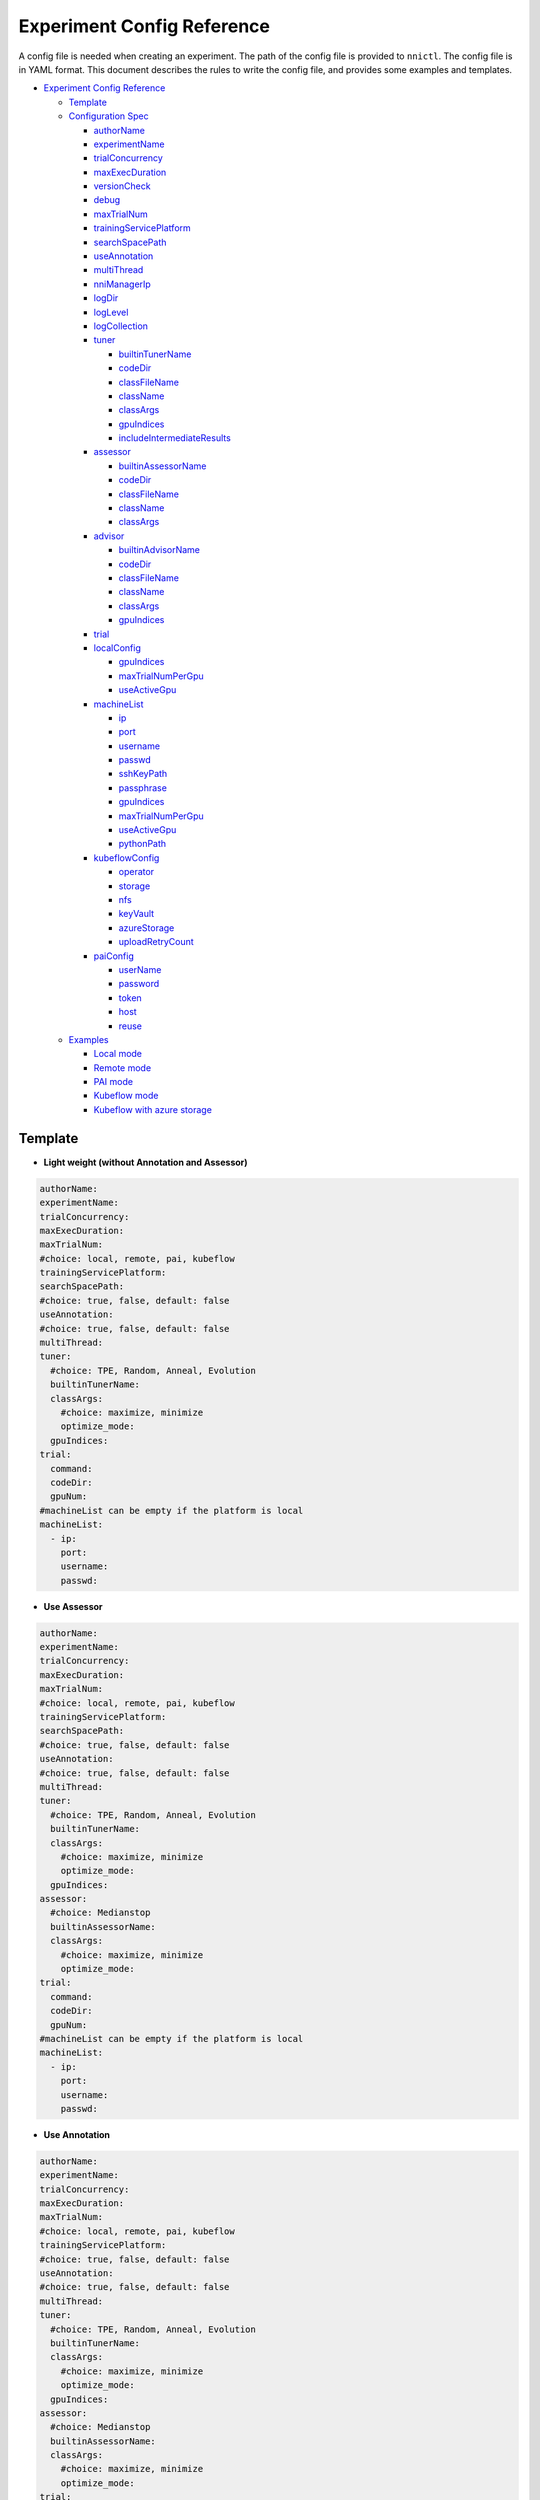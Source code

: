 Experiment Config Reference
===========================

A config file is needed when creating an experiment. The path of the config file is provided to ``nnictl``.
The config file is in YAML format.
This document describes the rules to write the config file, and provides some examples and templates.


* `Experiment Config Reference <#experiment-config-reference>`__

  * `Template <#template>`__
  * `Configuration Spec <#configuration-spec>`__

    * `authorName <#authorname>`__
    * `experimentName <#experimentname>`__
    * `trialConcurrency <#trialconcurrency>`__
    * `maxExecDuration <#maxexecduration>`__
    * `versionCheck <#versioncheck>`__
    * `debug <#debug>`__
    * `maxTrialNum <#maxtrialnum>`__
    * `trainingServicePlatform <#trainingserviceplatform>`__
    * `searchSpacePath <#searchspacepath>`__
    * `useAnnotation <#useannotation>`__
    * `multiThread <#multithread>`__
    * `nniManagerIp <#nnimanagerip>`__
    * `logDir <#logdir>`__
    * `logLevel <#loglevel>`__
    * `logCollection <#logcollection>`__
    * `tuner <#tuner>`__

      * `builtinTunerName <#builtintunername>`__
      * `codeDir <#codedir>`__
      * `classFileName <#classfilename>`__
      * `className <#classname>`__
      * `classArgs <#classargs>`__
      * `gpuIndices <#gpuindices>`__
      * `includeIntermediateResults <#includeintermediateresults>`__

    * `assessor <#assessor>`__

      * `builtinAssessorName <#builtinassessorname>`__
      * `codeDir <#codedir-1>`__
      * `classFileName <#classfilename-1>`__
      * `className <#classname-1>`__
      * `classArgs <#classargs-1>`__

    * `advisor <#advisor>`__

      * `builtinAdvisorName <#builtinadvisorname>`__
      * `codeDir <#codedir-2>`__
      * `classFileName <#classfilename-2>`__
      * `className <#classname-2>`__
      * `classArgs <#classargs-2>`__
      * `gpuIndices <#gpuindices-1>`__

    * `trial <#trial>`__
    * `localConfig <#localconfig>`__

      * `gpuIndices <#gpuindices-2>`__
      * `maxTrialNumPerGpu <#maxtrialnumpergpu>`__
      * `useActiveGpu <#useactivegpu>`__

    * `machineList <#machinelist>`__

      * `ip <#ip>`__
      * `port <#port>`__
      * `username <#username>`__
      * `passwd <#passwd>`__
      * `sshKeyPath <#sshkeypath>`__
      * `passphrase <#passphrase>`__
      * `gpuIndices <#gpuindices-3>`__
      * `maxTrialNumPerGpu <#maxtrialnumpergpu-1>`__
      * `useActiveGpu <#useactivegpu-1>`__
      * `pythonPath <#pythonPath>`__

    * `kubeflowConfig <#kubeflowconfig>`__

      * `operator <#operator>`__
      * `storage <#storage>`__
      * `nfs <#nfs>`__
      * `keyVault <#keyvault>`__
      * `azureStorage <#azurestorage>`__
      * `uploadRetryCount <#uploadretrycount>`__

    * `paiConfig <#paiconfig>`__

      * `userName <#username>`__
      * `password <#password>`__
      * `token <#token>`__
      * `host <#host>`__
      * `reuse <#reuse>`__

  * `Examples <#examples>`__

    * `Local mode <#local-mode>`__
    * `Remote mode <#remote-mode>`__
    * `PAI mode <#pai-mode>`__
    * `Kubeflow mode <#kubeflow-mode>`__
    * `Kubeflow with azure storage <#kubeflow-with-azure-storage>`__

Template
--------


* **Light weight (without Annotation and Assessor)**

.. code-block:: yaml

   authorName:
   experimentName:
   trialConcurrency:
   maxExecDuration:
   maxTrialNum:
   #choice: local, remote, pai, kubeflow
   trainingServicePlatform:
   searchSpacePath:
   #choice: true, false, default: false
   useAnnotation:
   #choice: true, false, default: false
   multiThread:
   tuner:
     #choice: TPE, Random, Anneal, Evolution
     builtinTunerName:
     classArgs:
       #choice: maximize, minimize
       optimize_mode:
     gpuIndices:
   trial:
     command:
     codeDir:
     gpuNum:
   #machineList can be empty if the platform is local
   machineList:
     - ip:
       port:
       username:
       passwd:


* **Use Assessor**

.. code-block:: yaml

   authorName:
   experimentName:
   trialConcurrency:
   maxExecDuration:
   maxTrialNum:
   #choice: local, remote, pai, kubeflow
   trainingServicePlatform:
   searchSpacePath:
   #choice: true, false, default: false
   useAnnotation:
   #choice: true, false, default: false
   multiThread:
   tuner:
     #choice: TPE, Random, Anneal, Evolution
     builtinTunerName:
     classArgs:
       #choice: maximize, minimize
       optimize_mode:
     gpuIndices:
   assessor:
     #choice: Medianstop
     builtinAssessorName:
     classArgs:
       #choice: maximize, minimize
       optimize_mode:
   trial:
     command:
     codeDir:
     gpuNum:
   #machineList can be empty if the platform is local
   machineList:
     - ip:
       port:
       username:
       passwd:


* **Use Annotation**

.. code-block:: yaml

   authorName:
   experimentName:
   trialConcurrency:
   maxExecDuration:
   maxTrialNum:
   #choice: local, remote, pai, kubeflow
   trainingServicePlatform:
   #choice: true, false, default: false
   useAnnotation:
   #choice: true, false, default: false
   multiThread:
   tuner:
     #choice: TPE, Random, Anneal, Evolution
     builtinTunerName:
     classArgs:
       #choice: maximize, minimize
       optimize_mode:
     gpuIndices:
   assessor:
     #choice: Medianstop
     builtinAssessorName:
     classArgs:
       #choice: maximize, minimize
       optimize_mode:
   trial:
     command:
     codeDir:
     gpuNum:
   #machineList can be empty if the platform is local
   machineList:
     - ip:
       port:
       username:
       passwd:

Configuration Spec
------------------

authorName
^^^^^^^^^^

Required. String.

The name of the author who create the experiment.

*TBD: add default value.*

experimentName
^^^^^^^^^^^^^^

Required. String.

The name of the experiment created.

*TBD: add default value.*

trialConcurrency
^^^^^^^^^^^^^^^^

Required. Integer between 1 and 99999.

Specifies the max num of trial jobs run simultaneously.

If trialGpuNum is bigger than the free gpu numbers, and the trial jobs running simultaneously can not reach **trialConcurrency** number, some trial jobs will be put into a queue to wait for gpu allocation.

maxExecDuration
^^^^^^^^^^^^^^^

Optional. String. Default: 999d.

**maxExecDuration** specifies the max duration time of an experiment. The unit of the time is {**s**\ **m**\ , **h**\ , **d**\ }, which means {*seconds*\ , *minutes*\ , *hours*\ , *days*\ }.

Note: The maxExecDuration spec set the time of an experiment, not a trial job. If the experiment reach the max duration time, the experiment will not stop, but could not submit new trial jobs any more.

versionCheck
^^^^^^^^^^^^

Optional. Bool. Default: true.

NNI will check the version of nniManager process and the version of trialKeeper in remote, pai and kubernetes platform. If you want to disable version check, you could set versionCheck be false.

debug
^^^^^

Optional. Bool. Default: false.

Debug mode will set versionCheck to false and set logLevel to be 'debug'.

maxTrialNum
^^^^^^^^^^^

Optional. Integer between 1 and 99999. Default: 99999.

Specifies the max number of trial jobs created by NNI, including succeeded and failed jobs.

trainingServicePlatform
^^^^^^^^^^^^^^^^^^^^^^^

Required. String.

Specifies the platform to run the experiment, including **local**\ , **remote**\ , **pai**\ , **kubeflow**\ , **frameworkcontroller**.


* 
  **local** run an experiment on local ubuntu machine.

* 
  **remote** submit trial jobs to remote ubuntu machines, and **machineList** field should be filed in order to set up SSH connection to remote machine.

* 
  **pai**  submit trial jobs to `OpenPAI <https://github.com/Microsoft/pai>`__ of Microsoft. For more details of pai configuration, please refer to `Guide to PAI Mode <../TrainingService/PaiMode.rst>`__

* 
  **kubeflow** submit trial jobs to `kubeflow <https://www.kubeflow.org/docs/about/kubeflow/>`__\ , NNI support kubeflow based on normal kubernetes and `azure kubernetes <https://azure.microsoft.com/en-us/services/kubernetes-service/>`__. For detail please refer to `Kubeflow Docs <../TrainingService/KubeflowMode.rst>`__

* 
  **adl** submit trial jobs to `AdaptDL <https://www.kubeflow.org/docs/about/kubeflow/>`__\ , NNI support AdaptDL on Kubernetes cluster. For detail please refer to `AdaptDL Docs <../TrainingService/AdaptDLMode.rst>`__

* 
  TODO: explain frameworkcontroller.

searchSpacePath
^^^^^^^^^^^^^^^

Optional. Path to existing file.

Specifies the path of search space file, which should be a valid path in the local linux machine.

The only exception that **searchSpacePath** can be not fulfilled is when ``useAnnotation=True``.

useAnnotation
^^^^^^^^^^^^^

Optional. Bool. Default: false.

Use annotation to analysis trial code and generate search space.

Note: if **useAnnotation** is true, the searchSpacePath field should be removed.

multiThread
^^^^^^^^^^^

Optional. Bool. Default: false.

Enable multi-thread mode for dispatcher. If multiThread is enabled, dispatcher will start a thread to process each command from NNI Manager.

nniManagerIp
^^^^^^^^^^^^

Optional. String. Default: eth0 device IP.

Set the IP address of the machine on which NNI manager process runs. This field is optional, and if it's not set, eth0 device IP will be used instead.

Note: run ``ifconfig`` on NNI manager's machine to check if eth0 device exists. If not, **nniManagerIp** is recommended to set explicitly.

logDir
^^^^^^

Optional. Path to a directory. Default: ``<user home directory>/nni-experiments``.

Configures the directory to store logs and data of the experiment.

logLevel
^^^^^^^^

Optional. String. Default: ``info``.

Sets log level for the experiment. Available log levels are: ``trace``\ , ``debug``\ , ``info``\ , ``warning``\ , ``error``\ , ``fatal``.

logCollection
^^^^^^^^^^^^^

Optional. ``http`` or ``none``. Default: ``none``.

Set the way to collect log in remote, pai, kubeflow, frameworkcontroller platform. There are two ways to collect log, one way is from ``http``\ , trial keeper will post log content back from http request in this way, but this way may slow down the speed to process logs in trialKeeper. The other way is ``none``\ , trial keeper will not post log content back, and only post job metrics. If your log content is too big, you could consider setting this param be ``none``.

tuner
^^^^^

Required.

Specifies the tuner algorithm in the experiment, there are two kinds of ways to set tuner. One way is to use tuner provided by NNI sdk (built-in tuners), in which case you need to set **builtinTunerName** and **classArgs**. Another way is to use users' own tuner file, in which case **codeDirectory**\ , **classFileName**\ , **className** and **classArgs** are needed. *Users must choose exactly one way.*

builtinTunerName
^^^^^^^^^^^^^^^^

Required if using built-in tuners. String.

Specifies the name of system tuner, NNI sdk provides different tuners introduced `here <../Tuner/BuiltinTuner.rst>`__.

codeDir
^^^^^^^

Required if using customized tuners. Path relative to the location of config file.

Specifies the directory of tuner code.

classFileName
^^^^^^^^^^^^^

Required if using customized tuners. File path relative to **codeDir**.

Specifies the name of tuner file.

className
^^^^^^^^^

Required if using customized tuners. String.

Specifies the name of tuner class.

classArgs
^^^^^^^^^

Optional. Key-value pairs. Default: empty.

Specifies the arguments of tuner algorithm. Please refer to `this file <../Tuner/BuiltinTuner.rst>`__ for the configurable arguments of each built-in tuner.

gpuIndices
^^^^^^^^^^

Optional. String. Default: empty.

Specifies the GPUs that can be used by the tuner process. Single or multiple GPU indices can be specified. Multiple GPU indices are separated by comma ``,``. For example, ``1``\ , or ``0,1,3``. If the field is not set, no GPU will be visible to tuner (by setting ``CUDA_VISIBLE_DEVICES`` to be an empty string).

includeIntermediateResults
^^^^^^^^^^^^^^^^^^^^^^^^^^

Optional. Bool. Default: false.

If **includeIntermediateResults** is true, the last intermediate result of the trial that is early stopped by assessor is sent to tuner as final result.

assessor
^^^^^^^^

Specifies the assessor algorithm to run an experiment. Similar to tuners, there are two kinds of ways to set assessor. One way is to use assessor provided by NNI sdk. Users need to set **builtinAssessorName** and **classArgs**. Another way is to use users' own assessor file, and users need to set **codeDirectory**\ , **classFileName**\ , **className** and **classArgs**. *Users must choose exactly one way.*

By default, there is no assessor enabled.

builtinAssessorName
^^^^^^^^^^^^^^^^^^^

Required if using built-in assessors. String.

Specifies the name of built-in assessor, NNI sdk provides different assessors introduced `here <../Assessor/BuiltinAssessor.rst>`__.

codeDir
^^^^^^^

Required if using customized assessors. Path relative to the location of config file.

Specifies the directory of assessor code.

classFileName
^^^^^^^^^^^^^

Required if using customized assessors. File path relative to **codeDir**.

Specifies the name of assessor file.

className
^^^^^^^^^

Required if using customized assessors. String.

Specifies the name of assessor class.

classArgs
^^^^^^^^^

Optional. Key-value pairs. Default: empty.

Specifies the arguments of assessor algorithm.

advisor
^^^^^^^

Optional.

Specifies the advisor algorithm in the experiment. Similar to tuners and assessors, there are two kinds of ways to specify advisor. One way is to use advisor provided by NNI sdk, need to set **builtinAdvisorName** and **classArgs**. Another way is to use users' own advisor file, and need to set **codeDirectory**\ , **classFileName**\ , **className** and **classArgs**.

When advisor is enabled, settings of tuners and advisors will be bypassed.

builtinAdvisorName
^^^^^^^^^^^^^^^^^^

Specifies the name of a built-in advisor. NNI sdk provides `BOHB <../Tuner/BohbAdvisor.rst>`__ and `Hyperband <../Tuner/HyperbandAdvisor.rst>`__.

codeDir
^^^^^^^

Required if using customized advisors. Path relative to the location of config file.

Specifies the directory of advisor code.

classFileName
^^^^^^^^^^^^^

Required if using customized advisors. File path relative to **codeDir**.

Specifies the name of advisor file.

className
^^^^^^^^^

Required if using customized advisors. String.

Specifies the name of advisor class.

classArgs
^^^^^^^^^

Optional. Key-value pairs. Default: empty.

Specifies the arguments of advisor.

gpuIndices
^^^^^^^^^^

Optional. String. Default: empty.

Specifies the GPUs that can be used. Single or multiple GPU indices can be specified. Multiple GPU indices are separated by comma ``,``. For example, ``1``\ , or ``0,1,3``. If the field is not set, no GPU will be visible to tuner (by setting ``CUDA_VISIBLE_DEVICES`` to be an empty string).

trial
^^^^^

Required. Key-value pairs.

In local and remote mode, the following keys are required.


* 
  **command**\ : Required string. Specifies the command to run trial process.

* 
  **codeDir**\ : Required string. Specifies the directory of your own trial file. This directory will be automatically uploaded in remote mode.

* 
  **gpuNum**\ : Optional integer. Specifies the num of gpu to run the trial process. Default value is 0.

In PAI mode, the following keys are required.


* 
  **command**\ : Required string. Specifies the command to run trial process.

* 
  **codeDir**\ : Required string. Specifies the directory of the own trial file. Files in the directory will be uploaded in PAI mode.

* 
  **gpuNum**\ : Required integer. Specifies the num of gpu to run the trial process. Default value is 0.

* 
  **cpuNum**\ : Required integer. Specifies the cpu number of cpu to be used in pai container.

* 
  **memoryMB**\ : Required integer. Set the memory size to be used in pai container, in megabytes.

* 
  **image**\ : Required string. Set the image to be used in pai.

* 
  **authFile**\ : Optional string. Used to provide Docker registry which needs authentication for image pull in PAI. `Reference <https://github.com/microsoft/pai/blob/2ea69b45faa018662bc164ed7733f6fdbb4c42b3/docs/faq.rst#q-how-to-use-private-docker-registry-job-image-when-submitting-an-openpai-job>`__.

* 
  **shmMB**\ : Optional integer. Shared memory size of container.

* 
  **portList**\ : List of key-values pairs with ``label``\ , ``beginAt``\ , ``portNumber``. See `job tutorial of PAI <https://github.com/microsoft/pai/blob/master/docs/job_tutorial.rst>`__ for details.

.. cannot find `Reference <https://github.com/microsoft/pai/blob/2ea69b45faa018662bc164ed7733f6fdbb4c42b3/docs/faq.rst#q-how-to-use-private-docker-registry-job-image-when-submitting-an-openpai-job>`__  and `job tutorial of PAI <https://github.com/microsoft/pai/blob/master/docs/job_tutorial.rst>`__ 

In Kubeflow mode, the following keys are required.


* 
  **codeDir**\ : The local directory where the code files are in.

* 
  **ps**\ : An optional configuration for kubeflow's tensorflow-operator, which includes


  * 
    **replicas**\ : The replica number of **ps** role.

  * 
    **command**\ : The run script in **ps**\ 's container.

  * 
    **gpuNum**\ : The gpu number to be used in **ps** container.

  * 
    **cpuNum**\ : The cpu number to be used in **ps** container.

  * 
    **memoryMB**\ : The memory size of the container.

  * 
    **image**\ : The image to be used in **ps**.

* 
  **worker**\ : An optional configuration for kubeflow's tensorflow-operator.


  * 
    **replicas**\ : The replica number of **worker** role.

  * 
    **command**\ : The run script in **worker**\ 's container.

  * 
    **gpuNum**\ : The gpu number to be used in **worker** container.

  * 
    **cpuNum**\ : The cpu number to be used in **worker** container.

  * 
    **memoryMB**\ : The memory size of the container.

  * 
    **image**\ : The image to be used in **worker**.

localConfig
^^^^^^^^^^^

Optional in local mode. Key-value pairs.

Only applicable if **trainingServicePlatform** is set to ``local``\ , otherwise there should not be **localConfig** section in configuration file.

gpuIndices
^^^^^^^^^^

Optional. String. Default: none.

Used to specify designated GPU devices for NNI, if it is set, only the specified GPU devices are used for NNI trial jobs. Single or multiple GPU indices can be specified. Multiple GPU indices should be separated with comma (\ ``,``\ ), such as ``1`` or  ``0,1,3``. By default, all GPUs available will be used.

maxTrialNumPerGpu
^^^^^^^^^^^^^^^^^

Optional. Integer. Default: 1.

Used to specify the max concurrency trial number on a GPU device.

useActiveGpu
^^^^^^^^^^^^

Optional. Bool. Default: false.

Used to specify whether to use a GPU if there is another process. By default, NNI will use the GPU only if there is no other active process in the GPU. If **useActiveGpu** is set to true, NNI will use the GPU regardless of another processes. This field is not applicable for NNI on Windows.

machineList
^^^^^^^^^^^

Required in remote mode. A list of key-value pairs with the following keys.

ip
^^

Required. IP address or host name that is accessible from the current machine.

The IP address or host name of remote machine.

port
^^^^

Optional. Integer. Valid port. Default: 22.

The ssh port to be used to connect machine.

username
^^^^^^^^

Required if authentication with username/password. String.

The account of remote machine.

passwd
^^^^^^

Required if authentication with username/password. String.

Specifies the password of the account.

sshKeyPath
^^^^^^^^^^

Required if authentication with ssh key. Path to private key file.

If users use ssh key to login remote machine, **sshKeyPath** should be a valid path to a ssh key file.

*Note: if users set passwd and sshKeyPath simultaneously, NNI will try passwd first.*

passphrase
^^^^^^^^^^

Optional. String.

Used to protect ssh key, which could be empty if users don't have passphrase.

gpuIndices
^^^^^^^^^^

Optional. String. Default: none.

Used to specify designated GPU devices for NNI, if it is set, only the specified GPU devices are used for NNI trial jobs. Single or multiple GPU indices can be specified. Multiple GPU indices should be separated with comma (\ ``,``\ ), such as ``1`` or  ``0,1,3``. By default, all GPUs available will be used.

maxTrialNumPerGpu
^^^^^^^^^^^^^^^^^

Optional. Integer. Default: 1.

Used to specify the max concurrency trial number on a GPU device.

useActiveGpu
^^^^^^^^^^^^

Optional. Bool. Default: false.

Used to specify whether to use a GPU if there is another process. By default, NNI will use the GPU only if there is no other active process in the GPU. If **useActiveGpu** is set to true, NNI will use the GPU regardless of another processes. This field is not applicable for NNI on Windows.

pythonPath
^^^^^^^^^^

Optional. String.

Users can configure the python path environment on remote machine by setting **pythonPath**.

remoteConfig
^^^^^^^^^^^^

Optional field in remote mode. Users could set per machine information in ``machineList`` field, and set global configuration for remote mode in this field.

reuse
^^^^^

Optional. Bool. default: ``false``. It's an experimental feature.

If it's true, NNI will reuse remote jobs to run as many as possible trials. It can save time of creating new jobs. User needs to make sure each trial can run independent in same job, for example, avoid loading checkpoint from previous trials. 

kubeflowConfig
^^^^^^^^^^^^^^

operator
^^^^^^^^

Required. String. Has to be ``tf-operator`` or ``pytorch-operator``.

Specifies the kubeflow's operator to be used, NNI support ``tf-operator`` in current version.

storage
^^^^^^^

Optional. String. Default. ``nfs``.

Specifies the storage type of kubeflow, including ``nfs`` and ``azureStorage``.

nfs
^^^

Required if using nfs. Key-value pairs.


* 
  **server** is the host of nfs server.

* 
  **path** is the mounted path of nfs.

keyVault
^^^^^^^^

Required if using azure storage. Key-value pairs.

Set **keyVault** to storage the private key of your azure storage account. Refer to `the doc <https://docs.microsoft.com/en-us/azure/key-vault/key-vault-manage-with-cli2>`__ .


* 
  **vaultName** is the value of ``--vault-name`` used in az command.

* 
  **name** is the value of ``--name`` used in az command.

azureStorage
^^^^^^^^^^^^

Required if using azure storage. Key-value pairs.

Set azure storage account to store code files.


* 
  **accountName** is the name of azure storage account.

* 
  **azureShare** is the share of the azure file storage.

uploadRetryCount
^^^^^^^^^^^^^^^^

Required if using azure storage. Integer between 1 and 99999.

If upload files to azure storage failed, NNI will retry the process of uploading, this field will specify the number of attempts to re-upload files.

paiConfig
^^^^^^^^^

userName
^^^^^^^^

Required. String.

The user name of your pai account.

password
^^^^^^^^

Required if using password authentication. String.

The password of the pai account.

token
^^^^^

Required if using token authentication. String.

Personal access token that can be retrieved from PAI portal.

host
^^^^

Required. String.

The hostname of IP address of PAI.

reuse
^^^^^

Optional. Bool. default: ``false``. It's an experimental feature.

If it's true, NNI will reuse OpenPAI jobs to run as many as possible trials. It can save time of creating new jobs. User needs to make sure each trial can run independent in same job, for example, avoid loading checkpoint from previous trials.

Examples
--------

Local mode
^^^^^^^^^^

If users want to run trial jobs in local machine, and use annotation to generate search space, could use the following config:

.. code-block:: yaml

     authorName: test
     experimentName: test_experiment
     trialConcurrency: 3
     maxExecDuration: 1h
     maxTrialNum: 10
     #choice: local, remote, pai, kubeflow
     trainingServicePlatform: local
     #choice: true, false
     useAnnotation: true
     tuner:
       #choice: TPE, Random, Anneal, Evolution
       builtinTunerName: TPE
       classArgs:
         #choice: maximize, minimize
         optimize_mode: maximize
     trial:
       command: python3 mnist.py
       codeDir: /nni/mnist
       gpuNum: 0

You can add assessor configuration.

.. code-block:: yaml

     authorName: test
     experimentName: test_experiment
     trialConcurrency: 3
     maxExecDuration: 1h
     maxTrialNum: 10
     #choice: local, remote, pai, kubeflow
     trainingServicePlatform: local
     searchSpacePath: /nni/search_space.json
     #choice: true, false
     useAnnotation: false
     tuner:
       #choice: TPE, Random, Anneal, Evolution
       builtinTunerName: TPE
       classArgs:
         #choice: maximize, minimize
         optimize_mode: maximize
     assessor:
       #choice: Medianstop
       builtinAssessorName: Medianstop
       classArgs:
         #choice: maximize, minimize
         optimize_mode: maximize
     trial:
       command: python3 mnist.py
       codeDir: /nni/mnist
       gpuNum: 0

Or you could specify your own tuner and assessor file as following,

.. code-block:: yaml

     authorName: test
     experimentName: test_experiment
     trialConcurrency: 3
     maxExecDuration: 1h
     maxTrialNum: 10
     #choice: local, remote, pai, kubeflow
     trainingServicePlatform: local
     searchSpacePath: /nni/search_space.json
     #choice: true, false
     useAnnotation: false
     tuner:
       codeDir: /nni/tuner
       classFileName: mytuner.py
       className: MyTuner
       classArgs:
         #choice: maximize, minimize
         optimize_mode: maximize
     assessor:
       codeDir: /nni/assessor
       classFileName: myassessor.py
       className: MyAssessor
       classArgs:
         #choice: maximize, minimize
         optimize_mode: maximize
     trial:
       command: python3 mnist.py
       codeDir: /nni/mnist
       gpuNum: 0

Remote mode
^^^^^^^^^^^

If run trial jobs in remote machine, users could specify the remote machine information as following format:

.. code-block:: yaml

     authorName: test
     experimentName: test_experiment
     trialConcurrency: 3
     maxExecDuration: 1h
     maxTrialNum: 10
     #choice: local, remote, pai, kubeflow
     trainingServicePlatform: remote
     searchSpacePath: /nni/search_space.json
     #choice: true, false
     useAnnotation: false
     tuner:
       #choice: TPE, Random, Anneal, Evolution
       builtinTunerName: TPE
       classArgs:
         #choice: maximize, minimize
         optimize_mode: maximize
     trial:
       command: python3 mnist.py
       codeDir: /nni/mnist
       gpuNum: 0
     #machineList can be empty if the platform is local
     machineList:
       - ip: 10.10.10.10
         port: 22
         username: test
         passwd: test
       - ip: 10.10.10.11
         port: 22
         username: test
         passwd: test
       - ip: 10.10.10.12
         port: 22
         username: test
         sshKeyPath: /nni/sshkey
         passphrase: qwert
         # Below is an example of specifying python environment.
         pythonPath: ${replace_to_python_environment_path_in_your_remote_machine}

PAI mode
^^^^^^^^

.. code-block:: yaml

     authorName: test
     experimentName: nni_test1
     trialConcurrency: 1
     maxExecDuration:500h
     maxTrialNum: 1
     #choice: local, remote, pai, kubeflow
     trainingServicePlatform: pai
     searchSpacePath: search_space.json
     #choice: true, false
     useAnnotation: false
     tuner:
       #choice: TPE, Random, Anneal, Evolution, BatchTuner
       #SMAC (SMAC should be installed through nnictl)
       builtinTunerName: TPE
       classArgs:
         #choice: maximize, minimize
         optimize_mode: maximize
     trial:
       command: python3 main.py
       codeDir: .
       gpuNum: 4
       cpuNum: 2
       memoryMB: 10000
       #The docker image to run NNI job on pai
       image: msranni/nni:latest
     paiConfig:
       #The username to login pai
       userName: test
       #The password to login pai
       passWord: test
       #The host of restful server of pai
       host: 10.10.10.10

Kubeflow mode
^^^^^^^^^^^^^

  kubeflow with nfs storage.

.. code-block:: yaml

     authorName: default
     experimentName: example_mni
     trialConcurrency: 1
     maxExecDuration: 1h
     maxTrialNum: 1
     #choice: local, remote, pai, kubeflow
     trainingServicePlatform: kubeflow
     searchSpacePath: search_space.json
     #choice: true, false
     useAnnotation: false
     tuner:
       #choice: TPE, Random, Anneal, Evolution
       builtinTunerName: TPE
       classArgs:
         #choice: maximize, minimize
         optimize_mode: maximize
     trial:
       codeDir: .
       worker:
         replicas: 1
         command: python3 mnist.py
         gpuNum: 0
         cpuNum: 1
         memoryMB: 8192
         image: msranni/nni:latest
     kubeflowConfig:
       operator: tf-operator
       nfs:
         server: 10.10.10.10
         path: /var/nfs/general

Kubeflow with azure storage
^^^^^^^^^^^^^^^^^^^^^^^^^^^

.. code-block:: yaml

     authorName: default
     experimentName: example_mni
     trialConcurrency: 1
     maxExecDuration: 1h
     maxTrialNum: 1
     #choice: local, remote, pai, kubeflow
     trainingServicePlatform: kubeflow
     searchSpacePath: search_space.json
     #choice: true, false
     useAnnotation: false
     #nniManagerIp: 10.10.10.10
     tuner:
       #choice: TPE, Random, Anneal, Evolution
       builtinTunerName: TPE
       classArgs:
         #choice: maximize, minimize
         optimize_mode: maximize
     assessor:
       builtinAssessorName: Medianstop
       classArgs:
         optimize_mode: maximize
     trial:
       codeDir: .
       worker:
         replicas: 1
         command: python3 mnist.py
         gpuNum: 0
         cpuNum: 1
         memoryMB: 4096
         image: msranni/nni:latest
     kubeflowConfig:
       operator: tf-operator
       keyVault:
         vaultName: Contoso-Vault
         name: AzureStorageAccountKey
       azureStorage:
         accountName: storage
         azureShare: share01

